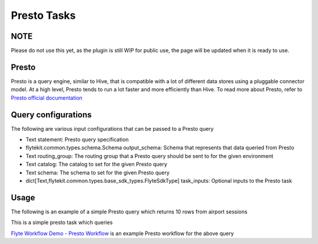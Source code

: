 .. _presto-task-type:

=============
Presto Tasks
=============

########
NOTE
########

Please do not use this yet, as the plugin is still WIP for public use, the page will be updated when it is ready to use.

########
Presto
########
Presto is a query engine, similar to Hive, that is compatible with a lot of different data stores using a pluggable connector model. At a high level, Presto tends to run a lot faster and more efficiently than Hive. To read more about Presto, refer to `Presto official documentation`_

#####################
Query configurations
#####################


The following are various input configurations that can be passed to a Presto query

* Text statement: Presto query specification
* flytekit.common.types.schema.Schema output_schema: Schema that represents that data queried from Presto
* Text routing_group: The routing group that a Presto query should be sent to for the given environment
* Text catalog: The catalog to set for the given Presto query
* Text schema: The schema to set for the given Presto query
* dict[Text,flytekit.common.types.base_sdk_types.FlyteSdkType] task_inputs: Optional inputs to the Presto task


#######
Usage
#######

The following is an example of a simple Presto query which returns 10 rows from airport sessions


.. code-block:: python
   :caption: Presto query example

   schema = Types.Schema([("a", Types.String), ("b", Types.Integer)])
   presto_task = SdkPrestoTask(
   task_inputs=inputs(ds=Types.String, rg=Types.String),
   statement="SELECT * FROM hive.city.fact_airport_sessions WHERE ds = '{{ .Inputs.ds}}' LIMIT 10",
   output_schema=schema,
   routing_group="{{ .Inputs.rg }}",
   catalog="hive",
   schema="city",
   )

   @workflow_class()
   class PrestoWorkflow(object):
    ds = Input(Types.String, required=True, help="Test string with no default")
    # routing_group = Input(Types.String, required=True, help="Test string with no default")
    p_task = presto_task(ds=ds, rg='etl')
    output_a = Output(p_task.outputs.results, sdk_type=schema)

This is a simple presto task which queries

`Flyte Workflow Demo - Presto Workflow`_ is an example Presto workflow for the above query


.. _Flyte Workflow Demo - Presto Workflow: https://github.com/lyft/flytekit/blob/master/tests/flytekit/common/workflows/presto.py
.. _Presto official documentation: https://prestodb.io/docs/current/


